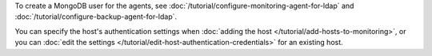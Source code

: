 To create a MongoDB user for the agents, see
:doc:`/tutorial/configure-monitoring-agent-for-ldap` and
:doc:`/tutorial/configure-backup-agent-for-ldap`.

You can specify the host's authentication settings when :doc:`adding the host
</tutorial/add-hosts-to-monitoring>`, or you can :doc:`edit
the settings </tutorial/edit-host-authentication-credentials>` for an
existing host.
